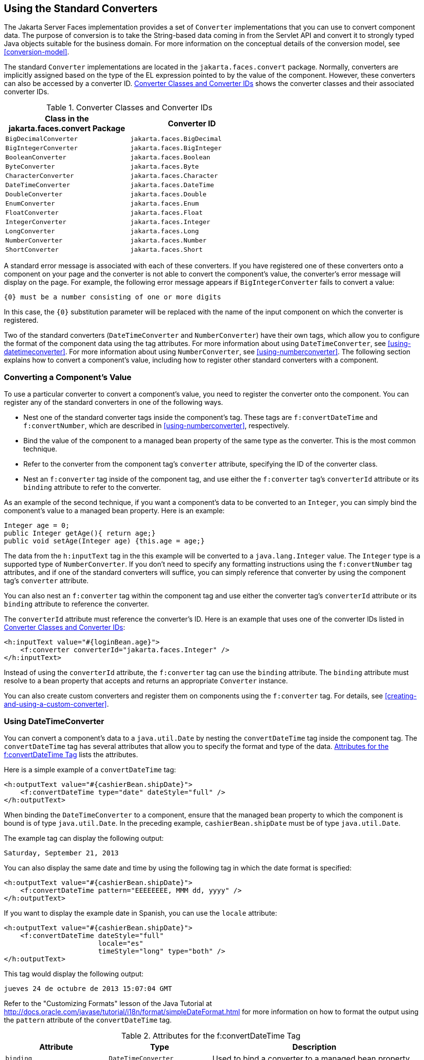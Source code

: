 == Using the Standard Converters

The Jakarta Server Faces implementation provides a set of `Converter`
implementations that you can use to convert component data. The purpose
of conversion is to take the String-based data coming in from the
Servlet API and convert it to strongly typed Java objects suitable for
the business domain. For more information on the conceptual details of
the conversion model, see <<conversion-model>>.

The standard `Converter` implementations are located in the
`jakarta.faces.convert` package. Normally, converters are implicitly
assigned based on the type of the EL expression pointed to by the value
of the component. However, these converters can also be accessed by a
converter ID. <<converter-classes-and-converter-ids>> shows the
converter classes and their associated converter IDs.

[[converter-classes-and-converter-ids]]
[width="60%",cols="30%a,30%a",title="Converter Classes and Converter IDs"]
|===
|Class in the jakarta.faces.convert Package |Converter ID

|`BigDecimalConverter` |`jakarta.faces.BigDecimal`

|`BigIntegerConverter` |`jakarta.faces.BigInteger`

|`BooleanConverter` |`jakarta.faces.Boolean`

|`ByteConverter` |`jakarta.faces.Byte`

|`CharacterConverter` |`jakarta.faces.Character`

|`DateTimeConverter` |`jakarta.faces.DateTime`

|`DoubleConverter` |`jakarta.faces.Double`

|`EnumConverter` |`jakarta.faces.Enum`

|`FloatConverter` |`jakarta.faces.Float`

|`IntegerConverter` |`jakarta.faces.Integer`

|`LongConverter` |`jakarta.faces.Long`

|`NumberConverter` |`jakarta.faces.Number`

|`ShortConverter` |`jakarta.faces.Short`
|===

A standard error message is associated with each of these converters.
If you have registered one of these converters onto a component on your
page and the converter is not able to convert the component's value,
the converter's error message will display on the page. For example,
the following error message appears if `BigIntegerConverter` fails to
convert a value:

[source,java]
----
{0} must be a number consisting of one or more digits
----

In this case, the `{0}` substitution parameter will be replaced with
the name of the input component on which the converter is registered.

Two of the standard converters (`DateTimeConverter` and
`NumberConverter`) have their own tags, which allow you to configure
the format of the component data using the tag attributes. For more
information about using `DateTimeConverter`, see
<<using-datetimeconverter>>. For more information about using
`NumberConverter`, see <<using-numberconverter>>. The following section
explains how to convert a component's value, including how to register
other standard converters with a component.

=== Converting a Component's Value

To use a particular converter to convert a component's value, you need
to register the converter onto the component. You can register any of
the standard converters in one of the following ways.

* Nest one of the standard converter tags inside the component's tag.
These tags are `f:convertDateTime` and `f:convertNumber`, which are
described in <<using-numberconverter>>, respectively.
* Bind the value of the component to a managed bean property of the
same type as the converter. This is the most common technique.
* Refer to the converter from the component tag's `converter`
attribute, specifying the ID of the converter class.
* Nest an `f:converter` tag inside of the component tag, and use either
the `f:converter` tag's `converterId` attribute or its `binding`
attribute to refer to the converter.

As an example of the second technique, if you want a component's data
to be converted to an `Integer`, you can simply bind the component's
value to a managed bean property. Here is an example:

[source,java]
----
Integer age = 0;
public Integer getAge(){ return age;}
public void setAge(Integer age) {this.age = age;}
----

The data from the `h:inputText` tag in the this example will be
converted to a `java.lang.Integer` value. The `Integer` type is a
supported type of `NumberConverter`. If you don't need to specify any
formatting instructions using the `f:convertNumber` tag attributes, and
if one of the standard converters will suffice, you can simply
reference that converter by using the component tag's `converter`
attribute.

You can also nest an `f:converter` tag within the component tag and use
either the converter tag's `converterId` attribute or its `binding`
attribute to reference the converter.

The `converterId` attribute must reference the converter's ID. Here is
an example that uses one of the converter IDs listed in
<<converter-classes-and-converter-ids>>:

[source,xml]
----
<h:inputText value="#{loginBean.age}">
    <f:converter converterId="jakarta.faces.Integer" />
</h:inputText>
----

Instead of using the `converterId` attribute, the `f:converter` tag can
use the `binding` attribute. The `binding` attribute must resolve to a
bean property that accepts and returns an appropriate `Converter`
instance.

You can also create custom converters and register them on components
using the `f:converter` tag. For details, see
<<creating-and-using-a-custom-converter>>.

=== Using DateTimeConverter

You can convert a component's data to a `java.util.Date` by nesting the
`convertDateTime` tag inside the component tag. The `convertDateTime`
tag has several attributes that allow you to specify the format and
type of the data. <<attributes-for-the-fconvertDateTime-tag>> lists the
attributes.

Here is a simple example of a `convertDateTime` tag:

[source,xml]
----
<h:outputText value="#{cashierBean.shipDate}">
    <f:convertDateTime type="date" dateStyle="full" />
</h:outputText>
----

When binding the `DateTimeConverter` to a component, ensure that the
managed bean property to which the component is bound is of type
`java.util.Date`. In the preceding example, `cashierBean.shipDate` must
be of type `java.util.Date`.

The example tag can display the following output:

----
Saturday, September 21, 2013
----

You can also display the same date and time by using the following tag
in which the date format is specified:

[source,xml]
----
<h:outputText value="#{cashierBean.shipDate}">
    <f:convertDateTime pattern="EEEEEEEE, MMM dd, yyyy" />
</h:outputText>
----

If you want to display the example date in Spanish, you can use the
`locale` attribute:

[source,xml]
----
<h:outputText value="#{cashierBean.shipDate}">
    <f:convertDateTime dateStyle="full"
                       locale="es"
                       timeStyle="long" type="both" />
</h:outputText>
----

This tag would display the following output:

----
jueves 24 de octubre de 2013 15:07:04 GMT
----

Refer to the "Customizing Formats" lesson of the Java Tutorial at
http://docs.oracle.com/javase/tutorial/i18n/format/simpleDateFormat.html[^]
for more information on how to format the output using the `pattern`
attribute of the `convertDateTime` tag.

[[attributes-for-the-fconvertDateTime-tag]]
[width="99%",cols="25%a,25%a,50%a",title="Attributes for the f:convertDateTime Tag"]
|===
|Attribute |Type |Description

|`binding` |`DateTimeConverter` |Used to bind a converter to a managed
bean property.

|`dateStyle` |`String` |Defines the format, as specified by
`java.text.DateFormat`, of a date or the date part of a `date` string.
Applied only if `type` is `date` or `both` and if `pattern` is not
defined. Valid values: `default`, `short`, `medium`, `long`, and
`full`. If no value is specified, `default` is used.

|`for` |`String` |Used with composite components. Refers to one of the
objects within the composite component inside which this tag is nested.

|`locale` |`String` or `Locale` |`Locale` whose predefined styles for
dates and times are used during formatting or parsing. If not
specified, the `Locale` returned by `FacesContext.getLocale` will be
used.

|`pattern` |`String` | Custom formatting pattern that determines how
the date/time string should be formatted and parsed. If this attribute
is specified, `dateStyle` and `timeStyle` attributes are ignored.

See <<type-attribute-and-default-pattern-values>> for the default
values when `pattern` is not specified.

|`timeStyle` |`String` |Defines the format, as specified by
`java.text.DateFormat`, of a `time` or the time part of a `date`
string. Applied only if `type` is time and `pattern` is not defined.
Valid values: `default`, `short`, `medium`, `long`, and `full`. If no
value is specified, `default` is used.

|`timeZone` |`String` or `TimeZone` |Time zone in which to interpret
any time information in the `date` string.

|`type` |`String` a| Specifies whether the string value will contain a
date, a time, or both. Valid values are: `date`, `time`, `both`,
`LocalDate`, `LocalTime`, `LocalDateTime`, `OffsetTime`,
`OffsetDateTime`, or `ZonedDateTime`. If no value is specified, `date`
is used.

See <<type-attribute-and-default-pattern-values>> for additional
information.
|===

[[type-attribute-and-default-pattern-values]]
[width="99%",cols="25%a,25%a,50%a",title="Type Attribute and Default Pattern Values"]
|===
|Type Attribute |Class |Default When Pattern Is Not Specified

|`both` |`java.util.Date`
|`DateFormat.getDateTimeInstance(dateStyle,timeStyle)`

|`date` |`java.util.Date` |`DateFormat.getDateTimeInstance(dateStyle)`

|`time` |`java.util.Date` |`DateFormat.getDateTimeInstance(timeStyle)`

|`localDate` |`java.time.LocalDate`
|`DateTimeFormatter.ofLocalizedDate(dateStyle)`

|`localTime` |`java.time.LocalTime`
|`DateTimeFormatter.ofLocalizedTime(dateStyle)`

|`localDateTime` |`java.time.LocalDateTime`
|`DateTimeFormatter.ofLocalizedDateTime(dateStyle)`

|`offsetTime` |`java.time.OffsetTime`
|`DateTimeFormatter.ISO_OFFSET_TIME`

|`offsetDateTime` |`java.time.OffsetDateTime`
|`DateTimeFormatter.ISO_OFFSET_DATE_TIME`

|`zonedDateTime` |`java.time.ZonedDateTime`
|`DateTimeFormatter.ISO_ZONED_DATE_TIME`
|===

=== Using NumberConverter

You can convert a component's data to a `java.lang.Number` by nesting
the `convertNumber` tag inside the component tag. The `convertNumber`
tag has several attributes that allow you to specify the format and
type of the data. <<attributes-for-the-fconvertNumber-tag>> lists the
attributes.

The following example uses a `convertNumber` tag to display the total
prices of the contents of a shopping cart:

[source,xml]
----
<h:outputText value="#{cart.total}">
    <f:convertNumber currencySymbol="$" type="currency"/>
</h:outputText>
----

When binding the `NumberConverter` to a component, ensure that the
managed bean property to which the component is bound is of a primitive
type or has a type of `java.lang.Number`. In the preceding example,
`cart.total` is of type `double`.

Here is an example of a number that this tag can display:

----
$934
----

This result can also be displayed by using the following tag in which
the currency pattern is specified:

[source,xml]
----
<h:outputText id="cartTotal" value="#{cart.total}">
    <f:convertNumber pattern="$####" />
</h:outputText>
----

See the "Customizing Formats" lesson of the Java Tutorial at
http://docs.oracle.com/javase/tutorial/i18n/format/decimalFormat.html[^]
for more information on how to format the output by using the `pattern`
attribute of the `convertNumber` tag.

[[attributes-for-the-fconvertNumber-tag]]
[width="99%",cols="25%a,25%a,50%a",title="Attributes for the f:convertNumber Tag"]
|===
|Attribute |Type |Description

|`binding` |`NumberConverter` |Used to bind a converter to a managed
bean property.

|`currencyCode` |`String` |ISO 4217 currency code, used only when
formatting currencies.

|`currencySymbol` |`String` |Currency symbol, applied only when
formatting currencies.

|`for` |`String` |Used with composite components. Refers to one of the
objects within the composite component inside which this tag is nested.

|`groupingUsed` |`Boolean` |Specifies whether formatted output contains
grouping separators.

|`integerOnly` |`Boolean` |Specifies whether only the integer part of
the value will be parsed.

|`locale` |`String` or `Locale` |`Locale` whose number styles are used
to format or parse data.

|`maxFractionDigits` |`int` |Maximum number of digits formatted in the
fractional part of the output.

|`maxIntegerDigits` |`int` |Maximum number of digits formatted in the
integer part of the output.

|`minFractionDigits` |`int` |Minimum number of digits formatted in the
fractional part of the output.

|`minIntegerDigits` |`int` |Minimum number of digits formatted in the
integer part of the output.

|`pattern` |`String` |Custom formatting pattern that determines how the
number string is formatted and parsed.

|`type` |`String` |Specifies whether the string value is parsed and
formatted as a `number`, `currency`, or `percentage`. If not specified,
`number` is used.
|===
